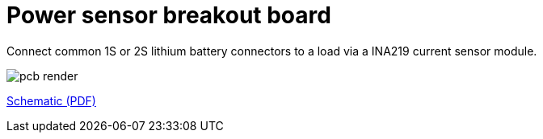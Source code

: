 = Power sensor breakout board

Connect common 1S or 2S lithium battery connectors to a load via a INA219 current sensor module.



image::img/pcb-render.png[]

link:power-sensor-breakout/power-sensor-breakout.pdf[Schematic (PDF)^]


